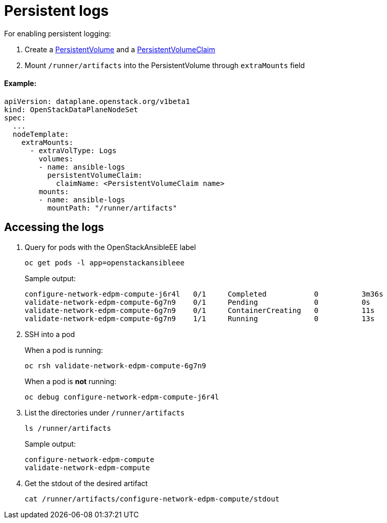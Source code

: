 = Persistent logs

For enabling persistent logging:

. Create a https://docs.openshift.com/container-platform/4.14/storage/understanding-persistent-storage.html#persistent-volumes_understanding-persistent-storage[PersistentVolume] and a https://docs.openshift.com/container-platform/4.14/storage/understanding-persistent-storage.html#persistent-volume-claims_understanding-persistent-storage[PersistentVolumeClaim]

. Mount `/runner/artifacts` into the PersistentVolume through `extraMounts` field

[discrete]
==== Example:

[,yaml]
----
apiVersion: dataplane.openstack.org/v1beta1
kind: OpenStackDataPlaneNodeSet
spec:
  ...
  nodeTemplate:
    extraMounts:
      - extraVolType: Logs
        volumes:
        - name: ansible-logs
          persistentVolumeClaim:
            claimName: <PersistentVolumeClaim name>
        mounts:
        - name: ansible-logs
          mountPath: "/runner/artifacts"
----

== Accessing the logs

. Query for pods with the OpenStackAnsibleEE label

 oc get pods -l app=openstackansibleee
+
Sample output:
+
 configure-network-edpm-compute-j6r4l   0/1     Completed           0          3m36s
 validate-network-edpm-compute-6g7n9    0/1     Pending             0          0s
 validate-network-edpm-compute-6g7n9    0/1     ContainerCreating   0          11s
 validate-network-edpm-compute-6g7n9    1/1     Running             0          13s

. SSH into a pod
+
When a pod is running:
+
 oc rsh validate-network-edpm-compute-6g7n9
+
When a pod is *not* running:
+
 oc debug configure-network-edpm-compute-j6r4l

. List the directories under `/runner/artifacts`

 ls /runner/artifacts
+
Sample output:
+
 configure-network-edpm-compute
 validate-network-edpm-compute

. Get the stdout of the desired artifact

 cat /runner/artifacts/configure-network-edpm-compute/stdout
